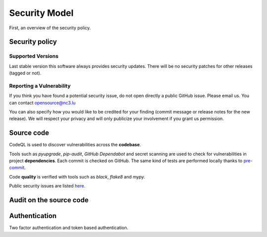 Security Model
==============

First, an overview of the security policy.

Security policy
---------------

Supported Versions
``````````````````

Last stable version this software always provides security updates.
There will be no security patches for other releases (tagged or not).

Reporting a Vulnerability
`````````````````````````

If you think you have found a potential security issue, do not open
directly a public GitHub issue. Please email us. You can contact
opensource@nc3.lu

You can also specify how you would like to be credited for your finding
(commit message or release notes for the new release). We will
respect your privacy and will only publicize your involvement if you
grant us permission.


Source code
-----------

CodeQL is used to discover vulnerabilities across the **codebase**.

Tools such as *pyupgrade*, *pip-audit*, *GitHub Dependabot* and
secret scanning are used to check for vulnerabilities in project
**dependencies**. Each commit is checked on GitHub. The same kind of tests
are performed locally thanks to `pre-commit <https://pre-commit.com>`_.

Code **quality** is verified with tools such as *black*, *flake8* and *mypy*.

Public security issues are listed
`here <https://github.com/informed-governance-project/governance-platform/issues?q=is%3Aissue+label%3Asecurity+>`_.


Audit on the source code
------------------------



Authentication
--------------

Two factor authentication and token based authentication.
